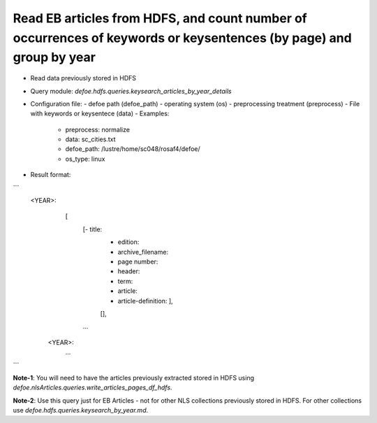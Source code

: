 Read EB articles from HDFS, and count number of occurrences of keywords or keysentences (by page) and group by year
==========================================================


* Read data previously stored in HDFS  
* Query module: `defoe.hdfs.queries.keysearch_articles_by_year_details`
* Configuration file:
  - defoe path (defoe_path)
  - operating system (os) 
  - preprocessing treatment (preprocess)
  - File with keywords or keysentece (data)
  - Examples:
     - preprocess: normalize
     - data: sc_cities.txt
     - defoe_path: /lustre/home/sc048/rosaf4/defoe/
     - os_type: linux
* Result format:

```
     <YEAR>:
          [
            [- title: 
             - edition:
             - archive_filename:
             - page number:
             - header:
             - term:
             - article:
             - article-definition: ], 
             [], 
            ...
         
      <YEAR>:
          ...
```


**Note-1**: You will need to have the articles previously extracted stored in HDFS using `defoe.nlsArticles.queries.write_articles_pages_df_hdfs`.

**Note-2**: Use this query just for EB Articles - not for other NLS collections previously stored in HDFS. For other collections use `defoe.hdfs.queries.keysearch_by_year.md`.
